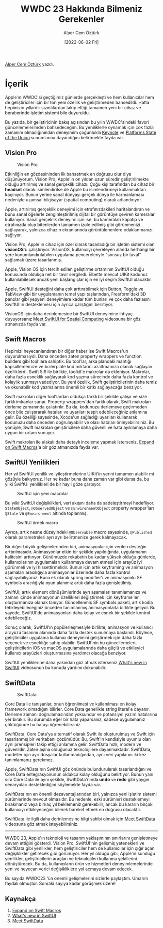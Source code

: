 #+title: WWDC 23 Hakkında Bilmeniz Gerekenler
#+date: [2023-06-02 Fri]
#+author: Alper Cem Öztürk
#+filetags: :WWDC:Yazılım:iOS:

[[https://tr.linkedin.com/in/alper-cem-%C3%B6zt%C3%BCrk-a625671a8][Alper Cem Öztürk]] yazdı.

* İçerik
Apple'ın WWDC'si geçtiğimiz günlerde gerçekleşti ve hem kullanıcılar hem de geliştiriciler için bir ton yeni özellik ve geliştirmeden bahsedildi. Hatta hepimizin yıllardır sızıntılardan takip ettiği tamamen yeni bir cihaz ve beraberinde işletim sistemi bile duyuruldu.

Bu yazıda, bir geliştiricinin bakış açısından bu yılın WWDC'sindeki favori güncellemelerimden bahsedeceğim. Bu yeniliklerle oynamak için çok fazla zamanım olmadığınından deneyimim çoğunlukla [[https://developer.apple.com/wwdc23/101][Keynote]] ve [[https://developer.apple.com/wwdc23/102][Platforms State of the Union]] sunumlarına dayandığını belirtmekte fayda var.

** Vision Pro

#+CAPTION: Vision Pro
#+ATTR_HTML: :width 100%
[[file:vision_pro.jpg]]

Etkinliğin en gözdesininden ilk bahsetmek en doğrusu olur diye düşünüyorum. Vision Pro, Apple'ın on yıldan uzun süredir geliştirilmekte olduğu artırılmış ve sanal gerçeklik cihazı. Çoğu kişi tarafından bu cihaz bir *headset* olarak isimlendirilse de Apple bu isimlendirmeyi kullanmaktan kaçınıyor. Bunun yerine sanal dünyayı gerçek dünya ile harmanlaması nedeniyle uzamsal bilgisayar (spatial computing) olarak adlandırıyor.

Apple, artırılmış gerçeklik deneyimi için etrafınızdakileri haritalandıran ve bunu sanal öğelerle zenginleştirilmiş dijital bir görüntüye çeviren kameralar kullanıyor. Sanal gerçeklik deneyimi için ise, bu kameraları kapatıp ve etrafınızda olup bitenlerden tamamen izole edilmiş gibi görünmenizi sağlayarak, yalnızca cihazın ekranlarında görüntülenenlere odaklanmanızı sağlıyor.

Vision Pro, Apple'ın cihaz için özel olarak tasarladığı bir işletim sistemi olan *visionOS*'u çalıştırıyor. VisionOS, kullanıcıyı çevreleyen alanda herhangi bir yere konumlandırılabilen uygulama pencereleriyle "sonsuz bir tuval" sağlamak üzere tasarlanmış.

Apple, Vision OS için tercih edilen geliştirme ortamının SwiftUI olduğu konusunda oldukça net bir tavır sergiledi. Elbette mevcut UIKit kodunuz kullanılabilecek ancak yeni başlangıçlar için en iyi seçim SwiftUI olacaktır.

Apple, SwiftUI desteğini daha çok arttırabilmek için Button, Toggle ve TabView gibi bir uygulamanın temel yapı taşlarından, Freeform'daki 3D panolar gibi yepyeni deneyimlere kadar tüm bunları ve çok daha fazlasını SwiftUI'ın desteklemesi için ayrıca çalıştığını belirtiyor.

VisionOS için daha derinlemesine bir SwiftUI deneyimine ihtiyaç duyuyorsanız [[https://developer.apple.com/wwdc23/10109][Meet SwiftUI for Spatial Computing]] videosuna bir göz atmanızda fayda var.

** Swift Macros
Hepimizi heyecanlandıran bir diğer haber ise Swift Macros'un duyurulmasıydı. Daha önceden zaten property wrappers ve function builders gibi tool'lara sahiptik. Bu tool'lar, arka plandaki mantığı kapsüllememize ve boilerplate kod miktarını azaltmamıza olanak sağlayan özelliklerdi. Swift 5.9 ile birlikte, toolkit'e makrolar da ekleniyor. Makrolar, daha fazla esneklik sağlayarak kod yazma sürecinde daha fazla kontrol ve kolaylık sunmayı vadediyor. Bu yeni özellik, Swift geliştiricilerinin daha temiz ve okunabilir kod yazmalarına önemli bir katkı sağlayacağa benziyor.

Swift makroları diğer tool'lardan oldukça farklı bir şekilde çalışır ve size farklı imkanlar sunar. Property wrappers'dan farklı olarak, Swift makroları derleme zamanında çalıştırılır. Bu da, kodunuzu derlemeye geçirmeden önce bile çalıştırarak hataları ve uyarıları tespit edebileceğiniz anlamına gelir. Bu özelliği sayesinde, Xcode'un sağladığı uyarıları kullanarak kodunuzu daha önceden doğrulayabilir ve olası hataları önleyebilirsiniz. Bu yönüyle, Swift makroları geliştiricilere daha güvenli ve hata ayıklamaya daha uygun bir ortam sunuyor.

Swift makroları ile alakalı daha detaylı inceleme yapmak isterseniz, [[https://developer.apple.com/wwdc23/10167][Expand on Swift Macros]]'a bir göz atmanızda fayda var.

** SwiftUI Yenilikleri
Her yıl SwiftUI yenilik ve iyileştirmelerine UIKit'in yerini tamamen alabilir mi gözüyle bakıyoruz. Her ne kadar buna daha zaman var gibi dursa da, bu yılki SwiftUI yenilikleri de bir hayli göze çarpıyor.

#+CAPTION: SwiftUI için yeni macrolar
#+ATTR_HTML: :width 100%
[[file:observable_macro.jpg]]

Bu yılki SwiftUI değişiklikleri, veri akışını daha da sadeleştirmeyi hedefliyor. =StateObject=, =@ObservedObject= ve =@EnvironmentObject= property wrapper'ları =@State= ve =@Environment= altında toplanmış.

#+CAPTION: SwiftUI örnek macro
#+ATTR_HTML: :width 100%
[[file:macro_usage.jpg]]

Ayrıca, artık nesne düzeyindeki =@Observable= macro sayesinde, =@Published= olarak parametreleri ayrı ayrı belirtmenize gerek kalmayacak.

Bir diğer büyük gelişmelerinden biri, animasyonlar için verilen desteğin arttırılmasıdır. Animasyonlar etkin bir şekilde yapıldığında, uygulamanın kalitesini arttırıyor. Günümüzde rekabetin bu kadar yüksek olduğu günlerde, kullanıcılarının uygulamaları kullanmaya devam etmesi için arayüz iyi görünmeli ve iyi hissettirmelidir. Bunun için artık keyframing ve animasyon aşamaları aracılığıyla animasyonlar üzerinde daha fazla kontrol sağlayabiliyoruz. Buna ek olarak spring modifier'ı ve animasyonlu SF symbols aracılığıyla oyun alanımız artık daha fazla genişletilmiş.

SwiftUI, artık element dönüşümlerinde ayrı aşamaları tanımlamanıza ve zaman içinde animasyonun özellikleri değiştirmek için keyframe'ler oluşturmanıza olanak tanıyor. Güncellenmiş SF symbols paketi, artık kodla tetikleyebileceğiniz önceden tanımlanmış animasyonlarla birlikte geliyor. Bu sayede, SwiftUI'de animasyonları daha kolay ve esnek bir şekilde kontrol edebileceğiz.

Sonuç olarak, SwiftUI'ın popülerleşmesiyle birlikte, animasyon ve kullanıcı arayüzü tasarımı alanında daha fazla destek sunulmaya başlandı. Böylece, geliştiriciler uygulama kullanıcı deneyimini geliştirmek için daha fazla seçenek ve esnekliğe sahip olabilir. SwiftUI'nin bu güncellemeleri, geliştiricilerin iOS ve macOS uygulamalarında daha güçlü ve etkileyici kullanıcı arayüzleri oluşturmasına yardımcı olacağa benziyor.

SwiftUI yeniliklerine daha yakından göz atmak isterseniz [[https://developer.apple.com/wwdc23/10148][What's new in SwiftUI]] videosunun bu konuda yardımı dokunabilir.

** SwiftData

#+CAPTION: SwiftData
#+ATTR_HTML: :width 100%
[[file:SwiftData.jpg]]

Core Data ile tanışanlar, onun öğrenilmesi ve kullanılması en kolay framework olmadığını bilirler. Core Data genellikle string literal'e dayanır. Derleme zamanı doğrulamasından yoksundur ve potansiyel yazım hatalarına yer bırakır. Bu durumda eğer bir hata yaparsanız, sadece uygulamanız çöktüğünde bu hatayı öğrenebilirsiniz.

SwiftData, Core Data'ya alternatif olarak Swift ile oluşturulmuş ve Swift için tasarlanmış bir veritabanı çözümüdür. Bu, Swift'in kendisiyle uyumlu olan aynı prensipleri takip ettiği anlamına gelir. SwiftData hızlı, modern ve güvenlidir. Zaten aşina olduğunuz teknolojilere dayanmaktadır. SwiftData, modeller için ayrı dosyalar kullanmadığından, aynı veri yapılarını iki kez tanımlamanız gerekmez.

Apple, SwiftData'nın SwiftUI göz önünde bulundurularak tasarlandığını ve Core Data entegrasyonunun oldukça kolay olduğunu belirtiyor. Bunun yanı sıra Core Data ile aynı şekilde, SwiftData'nında *undo* ve *redo* gibi yaygın senaryoları desteklediğini söylemekte fayda var.

SwiftData'nın en önemli dezavantajlarından biri, yalnızca yeni işletim sistemi sürümlerinde mevcut olmasıdır. Bu nedenle, eski sürümleri desteklemeyi bırakmanız veya birkaç yıl beklemeniz gerekebilir, ancak bu kararın birçok kullanıcıyı etkileyeceğini bilerek hareket etmek en doğrusu olacaktır.

SwiftData ile ilgili daha derinlemesine bilgi sahibi olmak için [[https://developer.apple.com/wwdc23/10187][Meet SwiftData]] videosuna göz atmak isteyebilirsiniz.

-----

WWDC 23, Apple'ın teknoloji ve tasarım yaklaşımının sınırlarını genişletmeye devam ettiğini gösterdi. Vision Pro, SwiftUI'nin gelişmiş yetenekleri ve SwiftData gibi yenilikler, hem geliştiriciler hem de kullanıcılar için çığır açan değişiklikler getirecek gibi görünüyor. Her yıl olduğu gibi, Apple'ın sunduğu yenilikler, geliştiricilerin araçları ve teknolojileri kullanma şekillerini dönüştürecek. Bu da, kullanıcıların ürün ve hizmetleri deneyimlemelerinde yeni ve heyecan verici değişikliklere yol açmaya devam edecek.

Bu sayıda WWDC23 'ün önemli gelişmelerini sizlerle paylaştım. Umarım faydalı olmuştur. Sonraki sayıya kadar görüşmek üzere!

** Kaynakça
1. [[https://developer.apple.com/wwdc23/10167][Expand on Swift Macros]]
2. [[https://developer.apple.com/wwdc23/10148][What's new in SwiftUI]]
3. [[https://developer.apple.com/wwdc23/10187][Meet SwiftData]]

